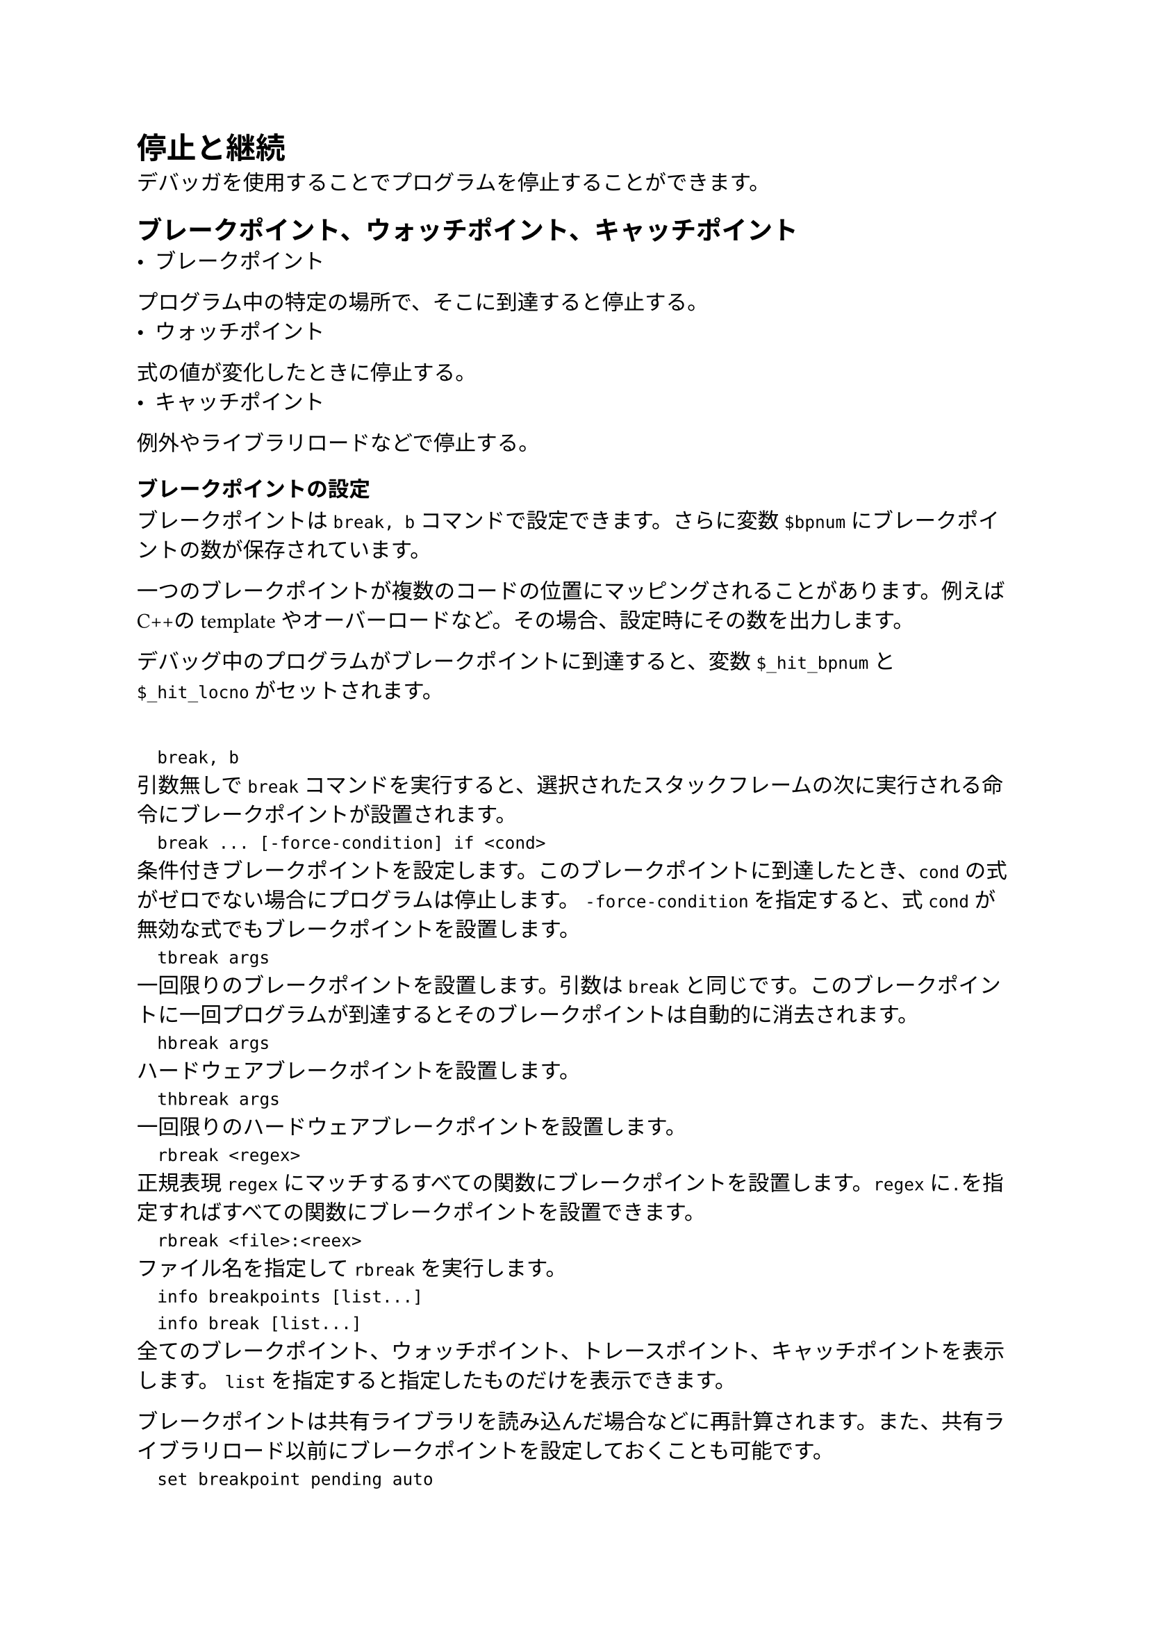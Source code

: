 = 停止と継続
デバッガを使用することでプログラムを停止することができます。

== ブレークポイント、ウォッチポイント、キャッチポイント
- ブレークポイント
プログラム中の特定の場所で、そこに到達すると停止する。
- ウォッチポイント
式の値が変化したときに停止する。
- キャッチポイント
例外やライブラリロードなどで停止する。

=== ブレークポイントの設定
ブレークポイントは`break, b`コマンドで設定できます。さらに変数`$bpnum`にブレークポイントの数が保存されています。

一つのブレークポイントが複数のコードの位置にマッピングされることがあります。例えばC++のtemplateやオーバーロードなど。その場合、設定時にその数を出力します。

デバッグ中のプログラムがブレークポイントに到達すると、変数`$_hit_bpnum`と`$_hit_locno`がセットされます。

`
	break, b
`
引数無しで`break`コマンドを実行すると、選択されたスタックフレームの次に実行される命令にブレークポイントが設置されます。
`
	break ... [-force-condition] if <cond>
`
条件付きブレークポイントを設定します。このブレークポイントに到達したとき、`cond`の式がゼロでない場合にプログラムは停止します。
`-force-condition`を指定すると、式`cond`が無効な式でもブレークポイントを設置します。
`
	tbreak args
`
一回限りのブレークポイントを設置します。引数は`break`と同じです。このブレークポイントに一回プログラムが到達するとそのブレークポイントは自動的に消去されます。
`
	hbreak args
`
ハードウェアブレークポイントを設置します。
`
	thbreak args
`
一回限りのハードウェアブレークポイントを設置します。
`
	rbreak <regex>
`
正規表現`regex`にマッチするすべての関数にブレークポイントを設置します。`regex`に`.`を指定すればすべての関数にブレークポイントを設置できます。
`
	rbreak <file>:<reex>
`
ファイル名を指定して`rbreak`を実行します。
`
	info breakpoints [list...]
	info break [list...]
`
全てのブレークポイント、ウォッチポイント、トレースポイント、キャッチポイントを表示します。
`list`を指定すると指定したものだけを表示できます。

ブレークポイントは共有ライブラリを読み込んだ場合などに再計算されます。また、共有ライブラリロード以前にブレークポイントを設定しておくことも可能です。
`
	set breakpoint pending auto
`
通常の動作です。GDBがロケーションを解決できない場合、作成するかどうかをユーザに問い合わせます。
`
	set breakpoint pending on
	set breakpoint pending off
`
onの場合、解決できなくても作成します。offではしません。
以上の設定はブレークポイントを設定するときにだけ適用されます。一度設置されたブレークポイントは自動で再計算されます。
`
	set breakpoint auto-hw 'on|off'
`
自動でハードウェアブレークポイントを使用するかどうかの設定です。
`
	set breakpoint always-inserted 'off|on'
`
offがデフォルト値です。プログラムが停止したときにブレークポイント用に書き換えたプログラムコードを元に戻すかどうかの設定です。

=== ウォッチポイントの設定
ウォッチポイントで監視できるものは以下の通りです。
- 単一の変数
- 適切なデータ型にキャストされたアドレス
- 式
ウォッチポイントはその計算が可能になる前から設定できます。そして有効な値になったときにプログラムを停止します。

=== キャッチポイントの設定
キャッチポイントを使用することでプログラムの例外や共有ライブラリロードなどのイベントによりデバッガに停止させることができます。

`
	catch <event>
`
`event`が発生すると停止します。イベントは以下の通りです。
`
	throw [regexp]
	rethrow [regexp]
	catch [regexp]
`
C++の例外が投げられた、再び投げられた、キャッチされた。
`regexp`が与えられている場合、その正規表現にマッチする例外だけがキャッチされます。
`
	syscall [name | number | group:groupname | g:groupname]
`
システムコール発行時または復帰。
`
	fork
	vfork
`
forkおよびvfork呼び出し
`
	load [regexp]
	unload [regexp]
`
共有ライブラリの読み込み、アンロード
`
	signal [signal... | 'all']
`
シグナル発行。
`
	tcatch
`
一回限りのキャッチポイントを設置

=== ブレークポイントの削除
`
	clear [locspec]
`
引数を指定しない場合、次の命令のブレークポイントを削除します。指定した場合、そのブレークポイントを削除します。
`
	delete [breakpoints] [list...]
`
引数で指定したブレークポイント、ウォッチポイント、キャッチポイントを削除します。引数を指定しない場合、すべて削除します。

=== ブレークポイントを無効にする
ブレークポイント、ウォッチポイント、キャッチポイントには以下の状態があります。
- 有効
	- 有効なブレークポイント。
- 無効
	- 無効なブレークポイント。
- 一度だけ有効
	- 一度プログラムが停止すると無効になる。
- 何回か有向
	- 指定した回数プログラムが停止すると無効化される。
- 有効のち削除
	- 一度プログラムが停止すると削除される。
`
	disable [breakpoints] [list...]
	enable [breakpoints] [list...]
`
指定したブレークポイントを無効化、有効化する。
disableは引数を指定しない場合、何もおこらない。enableは全て有効になる。
`
	enable [breakpoints] once <list...>
	enable [breakpoints] count <count> <list...>
	enable [breakpoints] delete <list...>
`
一度だけ有効、何回か有効、有効のち削除にする。

=== ブレーク条件
ブレークポイントには条件を付けてそれを満たす場合のみプログラムを停止することができます。
`
	condition [-force] <bnum> <expression>
`
bnumのブレークポイントに条件を付与します。`-force`オプションをつけると現時点で無効な式も使用できます。
`expression`を指定せずに実行すれば条件式を外すことができます。
`
	ignore <bnum> <count>
`
ブレークポイントに到達した`count`回は無視して、次からは停止します。

=== ブレークポイントコマンドリスト
ブレークポイントで停止したときに実行するコマンドを指定することができます。
`
	commands [list...]
	... <command-list> ...
	end
`
`list`で指定したブレークポイントにコマンドリストを割り付けます。削除するにはコマンドリストを指定せずに実行します。


=== 動的printf
動的printf`dprintf`ブレークポイントとprintfを組み合わせたようなコマンドです。
`
	dprintf <locspec>, <template>, <expression> [, <expression>...]
`
locspecで指定した場所にプログラムが到達すると`template`に従って式の`expression`を出力します。
`
	set dprintf-style <style>
`
dprintfの以下のスタイルを指定します。
- `gdb`
GDBのprintfのハンドル。`%V`の指定子が使える。
- `call`
ユーザプログラムの関数を使用します。通常は`printf`。`%V`は使えません。
- `agent`
リモートデバッグエージェントに出力させます。`%V`は使えません。
`
	set dprintf-function <function>
`
`call`のときに使用する関数を設定します。
`
	set dprintf-channel <channel>
`
`channel`に空でない値を設定すると、`fprintf-function`の第一引数にそれを与えて評価します。
`
	set disconnected-dprintf 'on|off'
`
`agent`のときに、ターゲットが切断されたときにdprintfの実行を続けるかどうかの設定です。

=== ブレークポイントをファイルに保存する方法
`
	save breakpoints [<filename>]
`
`filename`のファイルにブレークポイントを保存します。この際、コマンドやカウンタも保存されます。
これを読むには、`source`コマンドを使用します。式付きのウォッチポイントは無効で失敗する場合があります。

=== 静的プローブポイントの一覧表示
GDBはSDT(Statically Defined Tracing; 静的定義トレース)をサポートしています。プローブは小規模なランタイムコードやフットポイント、動的再配置をデザインします。

現在以下のタイプのプローブがELF互換システムで実装されています。
- `SystemTap` アセンブリ、C、C++に対応
- `DTrace` C、C++に対応

=== ブレークポイントを挿入できません。
ハードウェアブレークポイントを挿入しすぎるとこのエラーが出ます。無効化または削除してください。

== 継続とステップ
継続は通常の実行と同様にプログラムが終了するまで実行することで、ステップは1"ステップ"だけ実行することを意味します。ここで1ステップは一行だったり位置命令だったりします。

`
	continue [ignore-count]
	c [ignore-count]
	fg [ignore-count]
`
次の停止場所まで継続実行します。`ignore-count`を指定するとその回数分ブレークポイントを無視します。3つのコマンドは完全に同じ動作をします。
`
	step [count]
	s [count]
`
ソースコード上の次の行までを実行します。関数呼び出しでは、その内部にデバッグ情報があればそこで停止します。また、停止する位置はソース行の最初の命令です。

`step`は関数の行番号情報がある場合にだけ関数に入ります。

`count`を指定するとその回数分`step`を実行します。

`
	next [count]
`
現在のスタックフレーム内の次のソースコード行に進みます。つまり関数の内部では停止しません。
`
	set step-mode [on|off]
`
onのときデバッグ行情報を含まない関数の最初の命令で停止します。offの場合にはデバッグ情報を含まない関数はスキップされます。offがデフォルトです。
`
	finish
	fin
`
選択したスタックフレームの関数がリターンするまで実行を続けます。返り値がある場合にはそれを表示します。
`
	set print finidh [on|off]
`
`finish`終了時に返り値を表示するかどうかの設定です。デフォルトはonです。
`
	until
	u
`
現在のスタックフレームで、現在の行を過ぎたソース行に到達するまで継続実行する。until中にジャンプ命令があったとき、PCがジャンプアドレスより大きくなるまで継続することを除いて`next`と同じである。ループの最後の行でuntilをすればループを抜けるまで実行することができるが、機械語の配置によっては直感通りの動作をしない場合がある。
`
	until <locspec>
	u <locspec>
`
引数で指定した位置に到達するまたは現在のスタックフレームが戻るまで継続実行する。あくまで現在のスタックフレームで停止する。
`
	advance <locspec>
`
引数で指定した位置まで継続実行する。untilとことなり、スタックフレームは無関係である。
`
	stepi [arg]
	si
`
機械語命令を一つ実行します。引数は`step`とおなじです。
`
	nexti [arg]
	ni
`
機械語命令を一つ実行します。call命令の場合は帰るまで実行します。引数は`next`と同じです。

== 関数とファイルのスキップ
`
	skip [options]
`
指定されたものをスキップします。指定できるものは以下です。
- `-file <file>, -fi <file>`: `file`内にある関数すべてをスキップします。
- `gfile <file-glob-pattern>, -gfi <file-glob-pattern>`: パターンにマッチするファイル内の関数をスキップします。
- `function <linespec> -fu <linespec>`: 指定場所を含むまたは名前を持つ関数をスキップします。
- `rfunction <regexp>, -rfu <regexp>`: 正規表現`regexp`にマッチする関数をスキップします。
- 指定なし: 現在の関数をスキップします。
`
	skip function [linespec]
	skip file [file]
`
このコマンドの実行後、ステップ実行では指定した関数またはファイル内の関数がスキップされます。ファイル名、linspecを指定しない場合、現在の関数/ファイルが指定されます。
`
	info skip [range]
`
指定されているスキップ対象を表示します。
`
	skip delete [range]
	skip enable [range]
	skip disable [range]
`
スキップ対象を削除、有効化、無効化します。
`
	set debug skip [on | off]
`
ファイルや関数のスキップに関するデバッグ出力をするかどうかの設定です。

== シグナル
GDBにはプログラム中で発生したシグナルを検出する機能があります。通常ではエラーでないシグナルはそのままプログラムに渡されます。
`
	info signals <sig>
	info handle
`
すべてのシグナルと、GDBがどう扱うかの表を出力します。`<sig>`を指定した場合はそれのみを出力します。
`
	catch signal [signal...|'all']
`
シグナルにキャッチポイントを設定します。
`
	handle signal [signal...] [keywords...]
`
シグナル検出時の挙動を設定します。キーワードに設定できるものは以下です。
- `nostop`: そのままプログラムの実行を継続します。`print`と併用できます。
- `stop`: プログラムを停止します。`print`と併用できます。
- `print`: シグナル検出の旨を表示します。
- `noprint`: シグナル検出の旨を表示しません。
- `pass, noignore`: シグナルをプログラムに渡します。
- `nopass, ignore`: シグナルをプログラムに渡しません。

== スレッドストップ
=== オールストップモード
このモードではGDBがプログラムを停止するたびに他のすべてのスレッドも停止する。再開する際も同様にすべてのスレッドが再開する。
`
	set scheduler-locking <mode>
`
スケジューラロッキングモードを設定します。
- `off`: すべてのスレッドはいつでも実行できる。
- `on`: 実行再開時には現在のスレッドだけが再開する。
- `step`: ステップ実行時には`on`、それ以外では`off`のような動作をする。`continue, until, finish`などで復帰できる。
- `replay`: replayモードでは`on`それ以外では`off`のような動作をする。
`
	set schedule-multiple
`
実行コマンド発行時に、複数プロセスのスレッドの再開を許可するモードの設定。
=== ノンストップモード
このモードではGDBがプログラムを停止すると、その当該スレッドのみが停止します。さらに実行コマンド各種は現在のスレッドにのみてきようされます。

ノンストップモードに入るには以下のコマンドを使用します。
`
	set pagination off
	set non-stop on
`
`
	set non-stop 'on|off'
`
ノンストップモードをオン、オフにします。
`
	continue -a
`
ノンストップモードで、すべてのスレッドに`continue`を適用します。`continue`以外の実行コマンドは現在、`-a`をサポートしていません。

=== プログラムを非同期実行する
GDBの実行コマンドにはフォアグラウンド動作とバックグラウンド動作があります。フォアグラウンドではプログラムがあるスレッドが停止したことを報告するのを待ってから別のコマンドのプロンプトを表示します。バックグラウンドでは直ちにコマンドプロンプトを表示します。これにより実行中にコマンドを発行することができます。

ターゲットが非同期モードをサポートしていない場合、バックグラウンド系のコマンドはエラーを吐きます。

バックグラウンド実行を指定するには、コマンドに`&`をつけます。例えば`continue&`など。
バックグラウンドを受け付けるコマンドは以下のとおりです。
- `run`
- `attach`
- `step`
- `stepi`
- `next`
- `nexti`
- `continue`
- `finish`
- `until`
バックグラウンド実行中のプログラムを中断するには以下のコマンドを使用します。
`
	interrupt [-a]
`
オールストップモードではすべての、ノンストップモードでは現在のスレッドを一時停止します。
`-a`をつけるとノンストップモードでもすべてのスレッドでプログラムを停止します。

=== スレッド固有のブレークポイント
プログラムが複数のスレ度を持つ場合、すべてのスレッドまたは特定のスレッドにブレークポイントを設置することができます。
`
	break <locspec> [thread <thread-id>] [if ...]
`
`thread <thread-id>`を指定しない場合、すべてのスレッドにブレークポイントを設置します。指定した場合はそのスレッドにのみ設置されます。

スレッド固有のブレークポイントはそのスレッドがなくなった場合、自動的に削除されます。

=== システムコール割り込み
マルチスレッドプロセスのデバッグにGDBを使用すると副作用により、ブレークポイント停止やその他イベントのために使用するシグナルが原因でシステムコールが早期リターンする場合があります。

この問題はプログラム側でシステムコールの返り値を使用して対応する必要があります。

=== オブザーバモード
ノンストップモードでビルドし、GDBによる中断の影響を排除するためには変数を設定して、メモリ書き込みやブレークポイントの挿入などデバッガが状態を変更する動作をすべて無効にすることができます。
`
	set observer 'on|off'
`
onの場合、以下のすべての変数が無効になり、ノンストップモードになります。offにすると通常のデバッグに復帰しますが、ノンストップモードのままです。
`
	set may-write-register 'on|off'
`
GDBが`print`の代入式やジャンプコマンドでレジスタの値を変更するかどうかの制御。デフォルトはonです。
`
	set may-write-memory 'on|off'
`
GDBがprintの代入式などでメモリの内容を変更するかどうかの制御。デフォルトはonです。
`
	set may-insert-breakpoints 'on|off'
`
GDBがブレークポイントの挿入を試みるかどうかの制御。デフォルトはonです。
`
	set may-insert-tracepoints 'on|off'
`
GDBがトレースポイントの挿入を試みるかどうかの制御。デフォルトはonです。
`
	set may-insert-fast-tracepoints 'on|off'
`
GDBがファストトレースポイントの挿入を試みるかどうかの制御。デフォルトはonです。
`
	set may-interrupt 'on|off'
`
GDBが割り込みを試みるかどうかの制御。デフォルトはonです。
